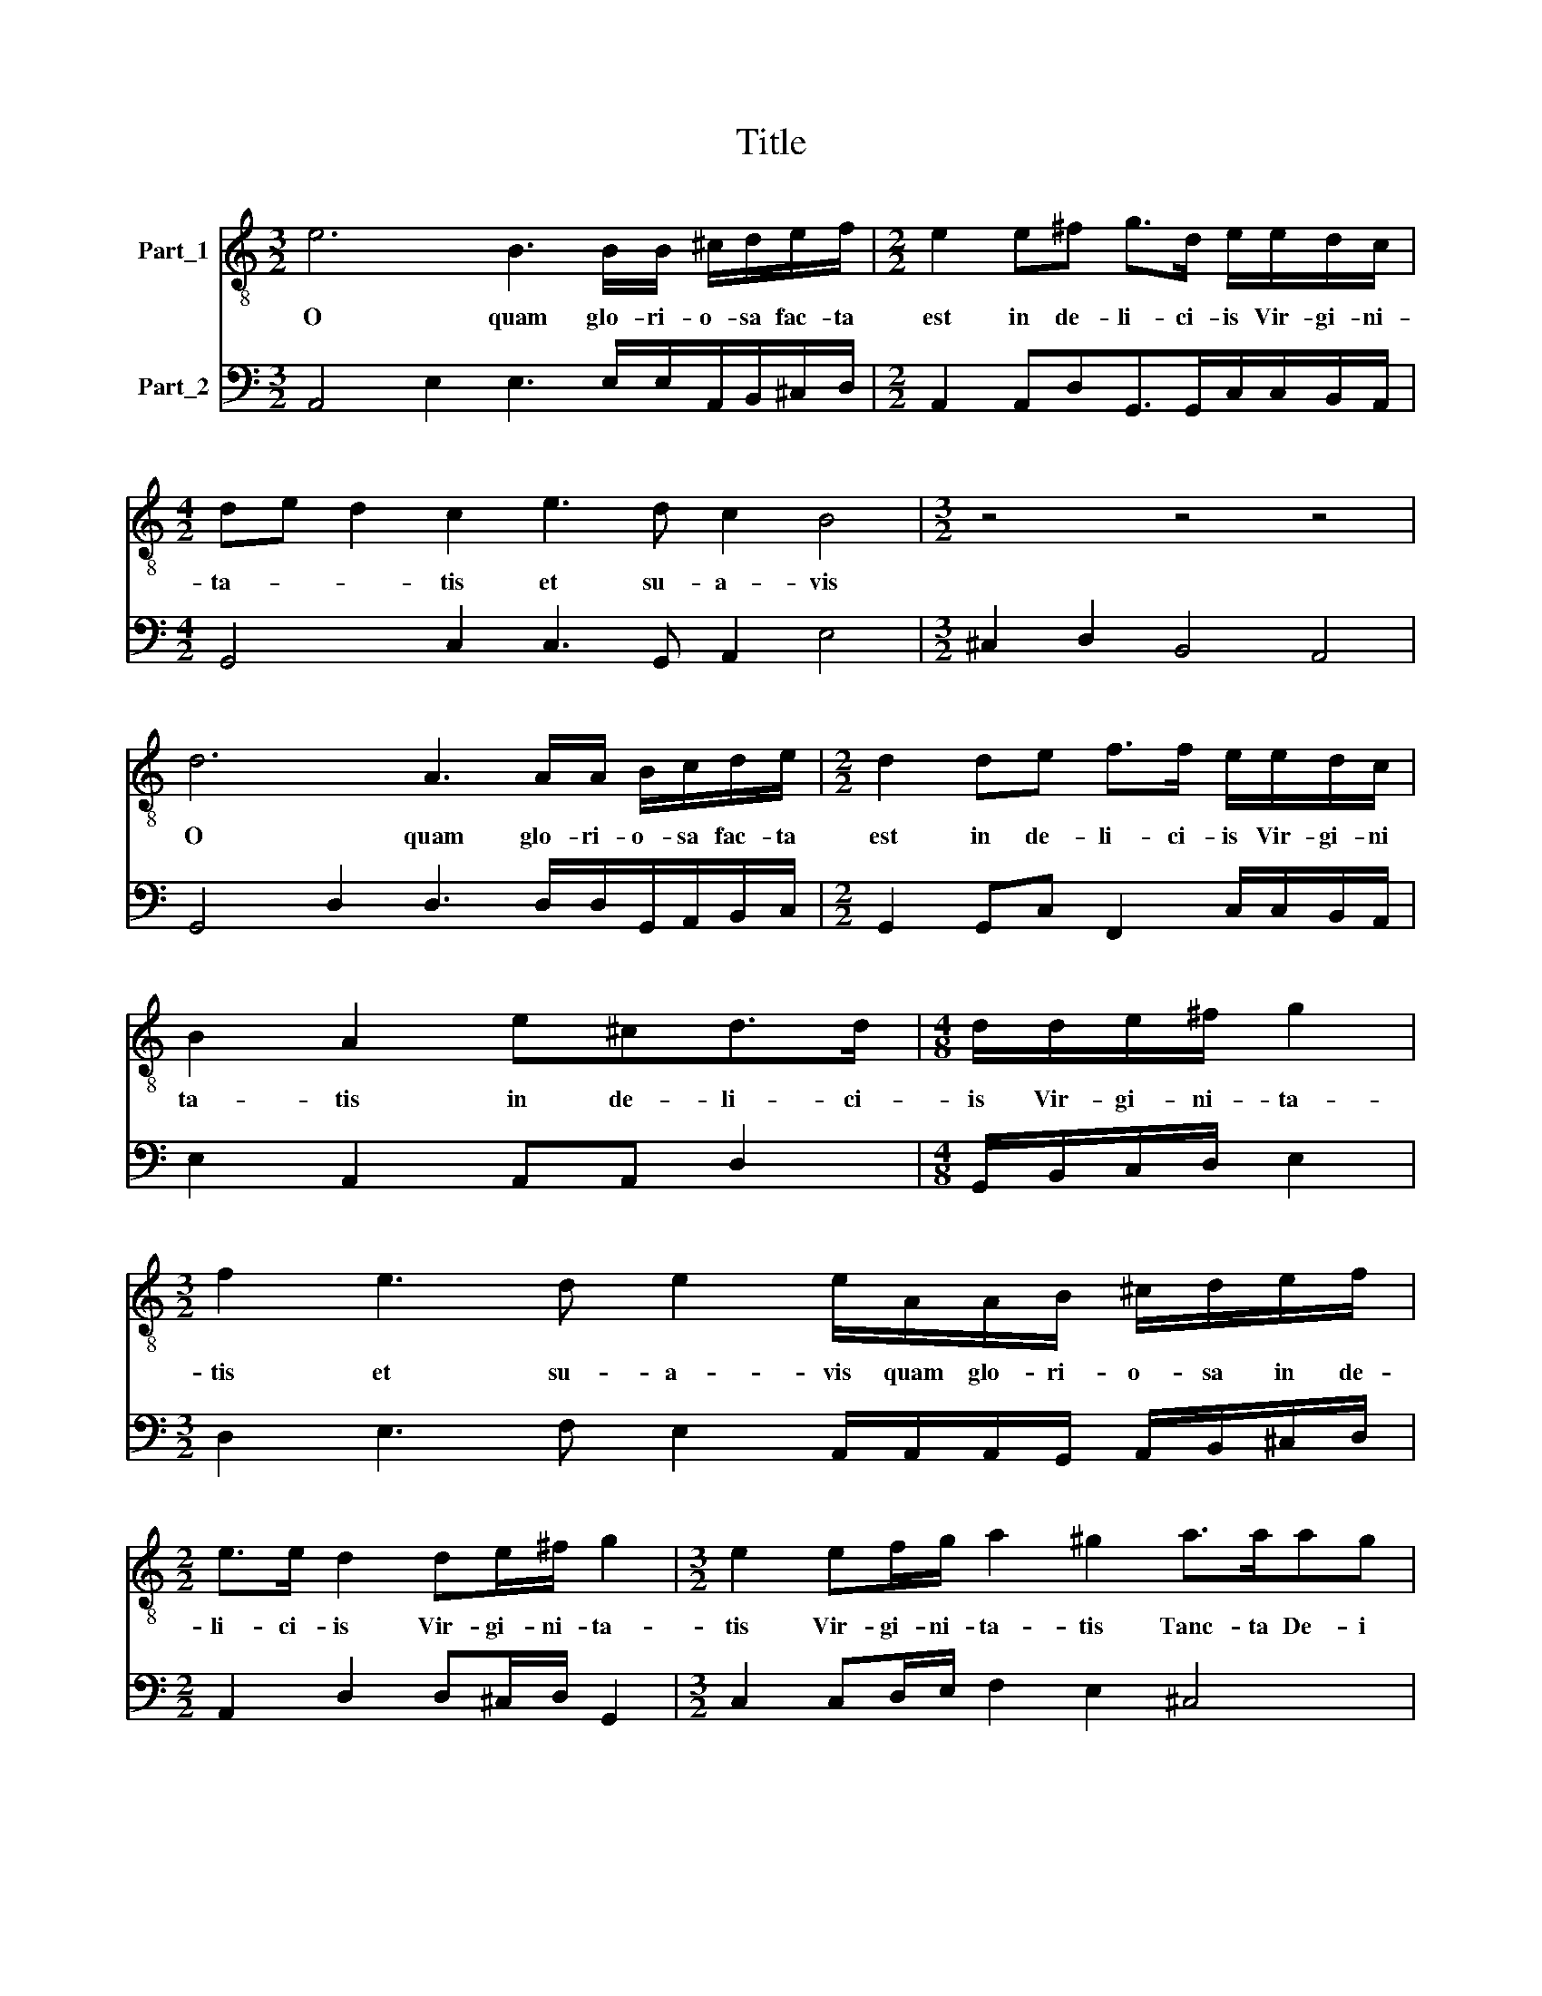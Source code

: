 X:1
T:Title
%%score 1 2
L:1/8
M:3/2
K:C
V:1 treble-8 nm="Part_1"
V:2 bass nm="Part_2"
V:1
 e6 B3 B/B/ ^c/d/e/f/ |[M:2/2] e2 e^f g>d e/e/d/c/ |[M:4/2] de d2 c2 e3 d c2 B4 |[M:3/2] z4 z4 z4 | %4
w: O quam glo- ri- o- sa fac- ta|est in de- li- ci- is Vir- gi- ni-|ta- * * tis et su- a- vis||
 d6 A3 A/A/ B/c/d/e/ |[M:2/2] d2 de f>f e/e/d/c/ | B2 A2 e^cd>d |[M:4/8] d/d/e/^f/ g2 | %8
w: O quam glo- ri- o- sa fac- ta|est in de- li- ci- is Vir- gi- ni|ta- tis in de- li- ci-|is Vir- gi- ni- ta-|
[M:3/2] f2 e3 d e2 e/A/A/B/ ^c/d/e/f/ |[M:2/2] e>e d2 de/^f/ g2 |[M:3/2] e2 ef/g/ a2 ^g2 a>aag | %11
w: tis et su- a- vis quam glo- ri- o- sa in de-|li- ci- is Vir- gi- ni- ta-|tis Vir- gi- ni- ta- tis Tanc- ta De- i|
[M:2/2] f>f e2 z4 | z4 gefd | ee/f/ d2 ccfd/g/ | e/d/e/f/ d2 ce d/e/c/d/ | B2 A2 z4 |[M:4/8] z4 | %17
w: ge- ni- trix|quam vi- den- tes|i- li- ze Ty- on ver- nan- tem in|lo- ri- bus Ro- sa- rum in flo- ri- bus Ro-|sa- rum||
 z2 z e- |[M:2/2] e^fg>g g/e/d/c/ B/cB/ |[M:4/8] cc/c/ f2 |[M:2/2] dd/d/ g2 ee/e/ f/g/f/e/ | %21
w: Be-|* a- tis- si- mam prze- di- ca- ve- * *|runt et re- gi-|ne et re- gi- ne et re- gi- ne Lau- da-|
 d c2 B c4 | z4 z g/f/ee |[M:3/2] z g/f/ee z e/d/^cc d/e/c/d/ B2 |[M:2/2] Ae/d/cA z e/d/cA | %25
w: e- runt e- am|et re- gi- ne|et re- gi- ne et- re- gi- ne Lau- da- ve- runt e-|am et re- gi- ne et re- gi- ne|
[M:4/2] B/B/c/c/ B2 Ac/d/ e/c/e/f/ ge d2 c4 |[M:2/2] z2 z g/f/ e/e/g/e/ d2 |[M:4/8] c2 z e/d/ | %28
w: Lau- da- ve- runt e- am et re- gi- ne lau- da- ve- runt e- am|Al- le- lu- ia Al- le- lu-|ia Al- le-|
[M:2/2] c/c/e/c/ B2 A4 |[M:6/2] z12 z12 | e6 d2 ^c4 d2 B4 =c2 A4 | G8 z4 z12 | %32
w: lu- ia Al- le- lu- ia||Al- le- lu- ia Al- le- lu-|ia|
 g6 f2 e4 f2 d4 e2 c4 | B8 z4 z12 | a6 g2 ^f4 g2 e4 =f2 d4 |[M:5/2] e2 f4 e2 e4 e8 |] %36
w: I- le- lu- ia Al- le- lu-|ia|I- le- lu- ia Al- le- lu-|ia Al- le- lu- ia|
V:2
 A,,4 E,2 E,3 E,/E,/A,,/B,,/^C,/D,/ |[M:2/2] A,,2 A,,D,G,,>G,,C,/C,/B,,/A,,/ | %2
[M:4/2] G,,4 C,2 C,3 G,, A,,2 E,4 |[M:3/2] ^C,2 D,2 B,,4 A,,4 | %4
 G,,4 D,2 D,3 D,/D,/G,,/A,,/B,,/C,/ |[M:2/2] G,,2 G,,C, F,,2 C,/C,/B,,/A,,/ | E,2 A,,2 A,,A,, D,2 | %7
[M:4/8] G,,/B,,/C,/D,/ E,2 |[M:3/2] D,2 E,3 F, E,2 A,,/A,,/A,,/G,,/ A,,/B,,/^C,/D,/ | %9
[M:2/2] A,,2 D,2 D,^C,/D,/ G,,2 |[M:3/2] C,2 C,D,/E,/ F,2 E,2 ^C,4 |[M:2/2] D,2 A,,2 D,B,,C,A,, | %12
 B,,B,,/C,/ A,,2 G,,C,F,,G,, | C,C,/F,,/ G,,2 C,C,F,,G,,/G,,/ | %14
 C,/B,,/C,/A,,/ G,,2 C,C,B,,/C,/A,,/D,/ | E,2 A,, A,2 ^F,G,>G, |[M:4/8] G,E,D,C, | B,,2 A,,A,,- | %18
[M:2/2] A,,D, G,,>G,,G,,/C,/B,,/A,,/ G,,2 |[M:4/8] C,2 F,,F,,/F,,/ | %20
[M:2/2] _B,,2 G,,2 C,C,/C,/ F,/E,/D,/C,/ | G,A, G,2 C,C,/B,,/ A,,2 | G,, G,/F,/ E,2 D,E,/D,/ C,2 | %23
[M:3/2] B,,2 C,C,/B,,/ A,,C,/B,,/ A,,A,,D,/^C,/F,/D,/ E,2 |[M:2/2] A,,2 A,,2 E,2 A,,A,, | %25
[M:4/2] E,E, E,2 A,,A,,/B,,/C,/A,,/C,/D,/ E,C, G,,2 C,C,/B,,/A,,/A,,/C,/A,,/ | %26
[M:2/2] G,,2 C,E,/D,/C,/C,/E,/C,/ G,,2 |[M:4/8] C,C,/B,,/A,,/A,,/C,/B,,/ |[M:2/2] A,,2 E,2 A,,4 | %29
[M:6/2] A,6 G,2 ^F,4 G,2 E,4 F,2 D,4 | C,6 B,,2 A,,4 D,2 G,,4 C,2 D,4 | %31
 G,6 F,2 E,4 F,2 D,4 E,2 C,4 | G,,6 D,2 C,4 D,2 B,,4 C,2 A,,4 | E,6 D,2 ^C,4 D,2 B,,4 A,,2 E,4 | %34
 A,,6 C,2 D,4 B,,2 C,4 F,,2 G,,4 |[M:5/2] C,2 D,4 ^C,2 E,4 A,,8 |] %36

